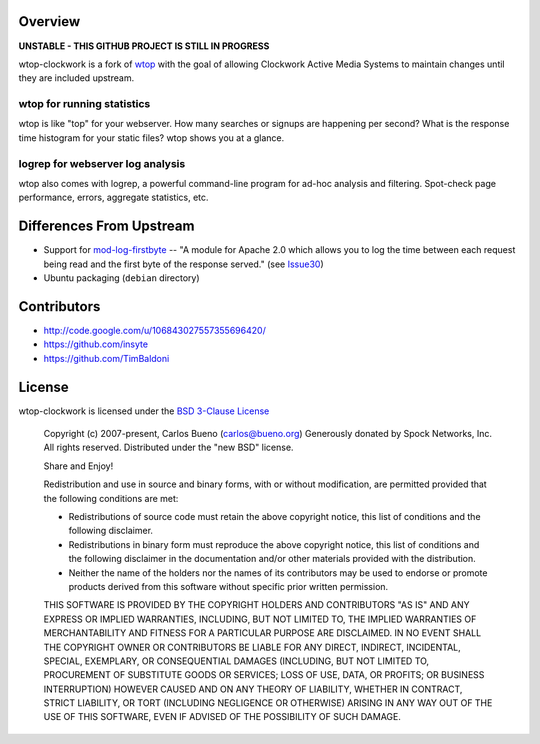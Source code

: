 Overview
=================================

**UNSTABLE - THIS GITHUB PROJECT IS STILL IN PROGRESS**

wtop-clockwork is a fork of wtop_ with the goal of allowing Clockwork Active
Media Systems to maintain changes until they are included upstream.

.. _wtop: http://code.google.com/p/wtop/

wtop for running statistics
---------------------------------

wtop is like "top" for your webserver. How many searches or signups are
happening per second? What is the response time histogram for your static
files? wtop shows you at a glance.


logrep for webserver log analysis
---------------------------------

wtop also comes with logrep, a powerful command-line program for ad-hoc
analysis and filtering. Spot-check page performance, errors, aggregate
statistics, etc.


Differences From Upstream
=================================

- Support for mod-log-firstbyte_ -- "A module for Apache 2.0 which allows you
  to log the time between each request being read and the first byte of the
  response served." (see Issue30_)
- Ubuntu packaging (``debian`` directory)

.. _mod-log-firstbyte: http://code.google.com/p/mod-log-firstbyte/
.. _Issue30: http://code.google.com/p/wtop/issues/detail?id=30


Contributors
=================================

- http://code.google.com/u/106843027557355696420/
- https://github.com/insyte
- https://github.com/TimBaldoni


License
=================================

wtop-clockwork is licensed under the `BSD 3-Clause License <http://www.opensource.org/licenses/BSD-3-Clause>`_

    Copyright (c) 2007-present, Carlos Bueno (carlos@bueno.org)
    Generously donated by Spock Networks, Inc.
    All rights reserved. Distributed under the "new BSD" license.

    Share and Enjoy!

    Redistribution and use in source and binary forms, with or without
    modification, are permitted provided that the following conditions are met:

    - Redistributions of source code must retain the above copyright notice,
      this list of conditions and the following disclaimer.

    - Redistributions in binary form must reproduce the above copyright notice,
      this list of conditions and the following disclaimer in the
      documentation and/or other materials provided with the distribution.

    - Neither the name of the holders nor the names of its contributors may be
      used to endorse or promote products derived from this software without
      specific prior written permission.

    THIS SOFTWARE IS PROVIDED BY THE COPYRIGHT HOLDERS AND CONTRIBUTORS "AS IS"
    AND ANY EXPRESS OR IMPLIED WARRANTIES, INCLUDING, BUT NOT LIMITED TO, THE
    IMPLIED WARRANTIES OF MERCHANTABILITY AND FITNESS FOR A PARTICULAR PURPOSE
    ARE DISCLAIMED. IN NO EVENT SHALL THE COPYRIGHT OWNER OR CONTRIBUTORS BE
    LIABLE FOR ANY DIRECT, INDIRECT, INCIDENTAL, SPECIAL, EXEMPLARY, OR
    CONSEQUENTIAL DAMAGES (INCLUDING, BUT NOT LIMITED TO, PROCUREMENT OF
    SUBSTITUTE GOODS OR SERVICES; LOSS OF USE, DATA, OR PROFITS; OR BUSINESS
    INTERRUPTION) HOWEVER CAUSED AND ON ANY THEORY OF LIABILITY, WHETHER IN
    CONTRACT, STRICT LIABILITY, OR TORT (INCLUDING NEGLIGENCE OR OTHERWISE)
    ARISING IN ANY WAY OUT OF THE USE OF THIS SOFTWARE, EVEN IF ADVISED OF THE
    POSSIBILITY OF SUCH DAMAGE.
